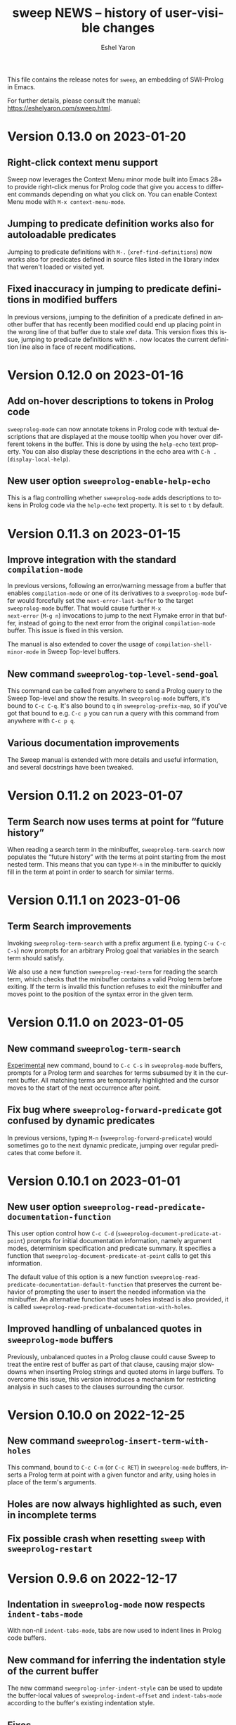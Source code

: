 #+title:                 sweep NEWS -- history of user-visible changes
#+author:                Eshel Yaron
#+email:                 me@eshelyaron.com
#+language:              en
#+options:               ':t toc:nil num:nil ^:{}
#+startup:               content indent

This file contains the release notes for =sweep=, an embedding of
SWI-Prolog in Emacs.

For further details, please consult the manual:
[[https://eshelyaron.com/sweep.html][https://eshelyaron.com/sweep.html]].

* Version 0.13.0 on 2023-01-20

** Right-click context menu support

Sweep now leverages the Context Menu minor mode built into Emacs 28+
to provide right-click menus for Prolog code that give you access to
different commands depending on what you click on.  You can enable
Context Menu mode with ~M-x context-menu-mode~.

** Jumping to predicate definition works also for autoloadable predicates

Jumping to predicate definitions with ~M-.~ (~xref-find-definitions~) now
works also for predicates defined in source files listed in the
library index that weren't loaded or visited yet.

** Fixed inaccuracy in jumping to predicate definitions in modified buffers

In previous versions, jumping to the definition of a predicate defined
in another buffer that has recently been modified could end up placing
point in the wrong line of that buffer due to stale xref data.  This
version fixes this issue, jumping to predicate definitions with ~M-.~
now locates the current definition line also in face of recent
modifications.

* Version 0.12.0 on 2023-01-16

** Add on-hover descriptions to tokens in Prolog code

~sweeprolog-mode~ can now annotate tokens in Prolog code with textual
descriptions that are displayed at the mouse tooltip when you hover
over different tokens in the buffer.  This is done by using the
~help-echo~ text property.  You can also display these descriptions in
the echo area with ~C-h .~ (~display-local-help~).

** New user option ~sweeprolog-enable-help-echo~

This is a flag controlling whether ~sweeprolog-mode~ adds descriptions
to tokens in Prolog code via the ~help-echo~ text property.  It is set
to ~t~ by default.

* Version 0.11.3 on 2023-01-15

** Improve integration with the standard ~compilation-mode~

In previous versions, following an error/warning message from a buffer
that enables ~compilation-mode~ or one of its derivatives to a
~sweeprolog-mode~ buffer would forcefully set the ~next-error-last-buffer~
to the target ~sweeprolog-mode~ buffer.  That would cause further ~M-x
next-error~ (~M-g n~) invocations to jump to the next Flymake error in
that buffer, instead of going to the next error from the original
~compilation-mode~ buffer.  This issue is fixed in this version.

The manual is also extended to cover the usage of
~compilation-shell-minor-mode~ in Sweep Top-level buffers.

** New command ~sweeprolog-top-level-send-goal~

This command can be called from anywhere to send a Prolog query to the
Sweep Top-level and show the results.  In ~sweeprolog-mode~ buffers,
it's bound to ~C-c C-q~.  It's also bound to ~q~ in ~sweeprolog-prefix-map~,
so if you've got that bound to e.g. ~C-c p~ you can run a query with
this command from anywhere with ~C-c p q~.

** Various documentation improvements

The Sweep manual is extended with more details and useful information,
and several docstrings have been tweaked.

* Version 0.11.2 on 2023-01-07

** Term Search now uses terms at point for "future history"

When reading a search term in the minibuffer, ~sweeprolog-term-search~
now populates the "future history" with the terms at point starting
from the most nested term.  This means that you can type ~M-n~ in the
minibuffer to quickly fill in the term at point in order to search for
similar terms.

* Version 0.11.1 on 2023-01-06

** Term Search improvements

Invoking ~sweeprolog-term-search~ with a prefix argument (i.e. typing
~C-u C-c C-s~) now prompts for an arbitrary Prolog goal that variables
in the search term should satisfy.

We also use a new function ~sweeprolog-read-term~ for reading the search
term, which checks that the minibuffer contains a valid Prolog term
before exiting.  If the term is invalid this function refuses to exit
the minibuffer and moves point to the position of the syntax error in
the given term.

* Version 0.11.0 on 2023-01-05

** New command ~sweeprolog-term-search~

_Experimental_ new command, bound to ~C-c C-s~ in ~sweeprolog-mode~ buffers,
prompts for a Prolog term and searches for terms subsumed by it in the
current buffer.  All matching terms are temporarily highlighted and
the cursor moves to the start of the next occurrence after point.

** Fix bug where ~sweeprolog-forward-predicate~ got confused by dynamic predicates

In previous versions, typing ~M-n~ (~sweeprolog-forward-predicate~) would
sometimes go to the next dynamic predicate, jumping over regular
predicates that come before it.

* Version 0.10.1 on 2023-01-01

** New user option ~sweeprolog-read-predicate-documentation-function~

This user option control how ~C-c C-d~
(~sweeprolog-document-predicate-at-point~) prompts for initial
documentation information, namely argument modes, determinism
specification and predicate summary.  It specifies a function that
~sweeprolog-document-predicate-at-point~ calls to get this information.

The default value of this option is a new function
~sweeprolog-read-predicate-documentation-default-function~ that
preserves the current behavior of prompting the user to insert the
needed information via the minibuffer.  An alternative function that
uses holes instead is also provided, it is called
~sweeprolog-read-predicate-documentation-with-holes~.

** Improved handling of unbalanced quotes in ~sweeprolog-mode~ buffers

Previously, unbalanced quotes in a Prolog clause could cause Sweep to
treat the entire rest of buffer as part of that clause, causing major
slowdowns when inserting Prolog strings and quoted atoms in large
buffers.  To overcome this issue, this version introduces a mechanism
for restricting analysis in such cases to the clauses surrounding the
cursor.

* Version 0.10.0 on 2022-12-25

** New command ~sweeprolog-insert-term-with-holes~

This command, bound to ~C-c C-m~ (or ~C-c RET~) in ~sweeprolog-mode~
buffers, inserts a Prolog term at point with a given functor and
arity, using holes in place of the term's arguments.

** Holes are now always highlighted as such, even in incomplete terms

** Fix possible crash when resetting ~sweep~ with ~sweeprolog-restart~

* Version 0.9.6 on 2022-12-17

** Indentation in ~sweeprolog-mode~ now respects ~indent-tabs-mode~

With non-nil ~indent-tabs-mode~, tabs are now used to indent lines in
Prolog code buffers.

** New command for inferring the indentation style of the current buffer

The new command ~sweeprolog-infer-indent-style~ can be used to update
the buffer-local values of ~sweeprolog-indent-offset~ and
~indent-tabs-mode~ according to the buffer's existing indentation style.

** Fixes

- Fixed issue with ~sweeprolog-indent-or-forward-hole~, in previous
  versions it would fail to indent empty lines.

* Version 0.9.5 on 2022-12-10

** ~sweeprolog-align-spaces~ now works also in comments

You can now use ~sweeprolog-align-spaces~ (or ~cycle-spacing~ in Emacs
28+) to get the "right" amount of whitespace around the cursor
position inside comments.

** Improved interaction with ~auto-fill-mode~

~sweeprolog-mode~ now customizes some settings related to text filling
to make ~auto-fill-mode~ work as expected with SWI-Prolog comments.

** Fixes

- In previous versions, using ~sweeprolog-predicate-location~ on a
  loaded predicate would give precedence to the location from which a
  predicate was loaded, even if its source file has since been
  modified causing its location to differ.  This behavior is fixed in
  the current version, which means that ~M-.~ and friends should always
  find the up-to-date location of predicate definitions.
- Fixed possible infinite loop in
  ~sweeprolog-beginning-of-predicate-at-point~ near the beginning of the
  buffer.  This issue could be seen by calling
  ~sweeprolog-document-predicate-at-point~ (~C-c C-d~) with point in the
  first clause of the buffer.

* Version 0.9.4 on 2022-12-06

** New minor mode for moving to holes with ~TAB~

This version introduces a new minor mode
~sweeprolog-forward-hole-on-tab-mode~, which binds ~TAB~ to a command that
moves either indents the current line or moves to the next hole in the
buffer, in a DWIM fashion.

** Fixes and minor improvements

- Automatic indentation is improved to accommodate for DCG RHS
  contexts and SSU guards.
- ~sweeprolog-identifier-at-point~ now qualifies head terms with
  according to the current module (e.g. ~foo:bar/2~ is returned when
  point is over ~bar(_, _)~ in module ~foo~).

* Version 0.9.3 on 2022-11-27

** Added repeat keymap for ~sweeprolog-forward-hole~ (Emacs 28+)

This allows repeating the command after the first invocation with ~TAB~.

** Predicate completion now names inserted holes based on the predicate's documentation

Completing predicate invocations with ~C-M-i~ (~completion-at-point~) now
infers specific names for the holes inserted as argument placeholders
based on the predicate's ~PlDoc~ specification, when present.

* Version 0.9.2 on 2022-11-26

** New command ~sweeprolog-update-dependencies~

Bound to ~C-c C-u~ in ~sweeprolog-mode~ buffers, this command analyzes the
current buffer looking for calls to implicitly autoloaded predicates,
and adds or updates ~autoload/2~ and ~use_module/2~ directives to make the
dependencies on these predicates explicit.

** New user option ~sweeprolog-note-implicit-autoloads~

Boolean flag, when non-nil ~flymake~ also reports implicitly autoloaded
predicates in ~sweeprolog-mode~ buffers.  Enabled by default.

* Version 0.9.1 on 2022-11-25

** Predicate completion adjusts candidates arity according to the context

Completing predicate invocations with ~completion-at-point~ now takes
into account the number of arguments that will be implicitly added to
the created predicate call by the context, and adjusts the completion
candidates appropriately.  This applies both to DCG non-terminal
bodies (where two implicit arguments are normally added to all
predicate invocations), and to meta-calls such as ~include(foo, L0, L)~
where the sole argument of ~foo/1~ is implicitly passed by ~include/3~.

** Variable highlighting now excludes anonymous variables

Unlike other variables, occurrences of anonymous variables (~_~) are no
longer highlighted when the cursor enters one, since being anonymous
they are semantically unrelated to each other.

* Version 0.9.0 on 2022-11-23

** New command for creating =PlUnit= test blocks

The new command ~sweeprolog-plunit-testset-skeleton~, accessible from
the =Sweep= menu-bar entry, inserts a template for a block of unit tests
at the location of the cursor.

** Fixes

- Fixed and added regression tests for an issue where
  ~sweeprolog-beginning-of-next-top-term~ would get confused by
  multi-line comments starting at the beginning of a line.

* Version 0.8.13 on 2022-11-23

This is a bug-fix release, solving an issue introduced in version
0.8.12 where highlighting goals qualified with a variable module would
throw an error.

* Version 0.8.12 on 2022-11-22

** ~sweeprolog-top-level-signal-current~ uses the classic top-level interrupt interface

~sweeprolog-top-level-signal-default-goal~ is now set to call the new
SWI-Prolog built-in predicate ~prolog_interrupt/0~.  This predicate
invokes the classic SWI-Prolog top-level interrupt interface similarly
to pressing ~C-c~ in a terminal-bound top-level.

** New user option ~sweeprolog-highlight-holes~

When non-nil (the default), holes in Prolog buffers are highlighted
with a dedicated face to help visually distinguishing them from
regular Prolog variables.

** ~sweeprolog-forward-hole~ is now bound in ~sweeprolog-top-level~ buffers

Previously this command was only bound in ~sweeprolog-mode~.  It is now
bound to ~C-c C-i~ in both major modes.

** Fixes

*** Inserting a new clause for a module-qualified predicate now works as expected

Using ~sweeprolog-insert-term-dwim~ to insert the next clause of a
module-qualified predicate definition would previously not work
correctly.  This use case is now works as expected.

*** Fixed possible non-termination finding the next term, causing Emacs to hang

This version fixes an issue where the function
~sweeprolog-beginning-of-next-top-term~, used by in the ~flymake~
integration of ~sweeprolog-mode~, could hang when called near the end of
the buffer.

* Version 0.8.11 on 2022-11-21

** ~sweeprolog-new-predicate-location-function~ signature changed

The function specified by ~sweeprolog-new-predicate-location-function~
should now take three arguments, namely the functor, arity and neck of
the new predicate, instead of taking only the predicate indicator as a
sole argument.

** ~sweeprolog-insert-term-dwim~ now supports defining undefined DCG non-terminals

Defining a previously undefined predicate with
~sweeprolog-insert-term-dwim~ now analyzes the context of the undefined
predicate invocation to determine if it is expected to be a DCG
non-terminal, in which case an appropriate non-terminal definition is
inserted instead of a regular predicate.

* Version 0.8.10 on 2022-11-21

** ~sweeprolog-top-level-signal-current~ now calls ~trace/0~ by default

Calling ~sweeprolog-top-level-signal-current~ (~C-c C-c~ in
~sweeprolog-top-level~ buffers) now signals the top-level thread with
the goal specified by the user option
~sweeprolog-top-level-signal-default-goal~, instead of prompting for a
goal.  By default this user option is set to ~"trace"~, causing the
top-level thread to enter trace mode.  To have
~sweeprolog-top-level-signal-current~ prompt for a different goal
instead, call it with a prefix argument, i.e. ~C-u C-c C-c~.

** Fixes

- Fixed insertion of new clauses with ~sweeprolog-insert-term-dwim~ when
  the predicate at point is a DCG non-terminal or a predicate defined
  with SSU rules.  ~sweeprolog-insert-term-dwim~ now detects and inserts
  the correct neck (~:-~, ~-->~ or ~=>~) based on the previous clauses.

* Version 0.8.9 on 2022-11-19

** Predicate completions now uses holes for arguments

When completing a predicate with ~completion-at-point~ (~C-M-i~) and
choosing a predicate that takes arguments, holes are inserted is place
of each required argument.

** Syntax errors are now less intrusive

Syntax errors that occur due to incomplete terms are no longer
immediately highlighted as such.

** ~auto-insert~ now leaves point at start of module summary

** Fixes

- Fixed error in ~sweeprolog-export-predicate~ (~C-c C-e~) in presence of
  exported predicates.  Reported by Jan Wielemaker.

* Version 0.8.8 on 2022-11-16

** Added electric layout minor mode

This version includes a new minor mode ~sweeprolog-electric-layout-mode~
that adjusts whitespace around point as you type to adhere to Prolog
layout conventions.

** The top-level server in now started on-demand

The TCP server that accepts connections from top-level buffers is now
only started on the first invocation of ~sweeprolog-top-level~, instead
of being started already in ~sweeprolog-init~.

** Fixed issue with syntax error highlighting at the end of the buffer

Syntax error highlighting is now removed more reliably when the syntax
error is resolved.

* Version 0.8.7 on 2022-11-12

** Revised predicate completion-at-point and added atom completion

~sweep~'s completion at point now detects when predicate completion is
appropriate based on the context of point.  If point is at a
non-callable position, atom completion is provided instead.

* Version 0.8.6 on 2022-11-11

** New user option ~sweeprolog-new-predicate-location-function~

This user option specifies a function to be called from
~sweeprolog-insert-term-dwim~ when defining a new predicate to choose
the location of the new predicate definition.  The default value of
the option is a function ~sweeprolog-default-new-predicate-location~
which preserves the current behavior of placing the new predicate
right below the current predicate.  Other options include the new
function ~sweeprolog-new-predicate-location-above-current~ which places
the new predicate above the current one.

** Fixes

- Fixed issue where ~sweeprolog-describe-predicate~ would throw an error
  when describing predicates that were cross referenced but not loaded.

* Version 0.8.5 on 2022-11-10

** New command ~sweeprolog-xref-project-source-files~

This command updates ~sweep~'s cross reference data for all Prolog
source files in the current project.  Bound to ~X~ in
~sweeprolog-prefix-map~.

** Minor bug fixes

- Fixed issue where ~sweeprolog-predicate-location~ sometimes returned a
  file importing the predicate in question, rather than actually
  defining it.
- Fixed issue where the ~kill-buffer-hook~ of top-level buffers would
  throw an error when the corresponding top-level thread already died.

* Version 0.8.4 on 2022-11-09

** Various bug fixes

- Fixed regression in variable highlighting where occurrences of the
  highlighted variable in adjacent clauses might have been
  highlighted.
- Fixed regression and added a test for clearing the syntax error face
  immediately when the error is fixed (e.g. a fullstop is inserted at
  the end of a clause).

* Version 0.8.3 on 2022-11-07

** New commands that operate on entire predicate definitions

~sweeprolog-mode~ now includes dedicated function for acting on
predicate definitions that span multiple clauses.  The new commands
are ~sweeprolog-forward-predicate~ and ~sweeprolog-backward-predicate~
bound to ~M-n~ and ~M-p~ respectively, and ~sweeprolog-mark-predicate~ bound
to ~M-h~.

* Version 0.8.2 on 2022-11-07

** Renamed ~sweeprolog-colourise-*~ to ~sweeprolog-analyze-*~

The following user options and commands have been renamed to better
convey their meaning:

| Old symbol name                          | New symbol name                        |
|------------------------------------------+----------------------------------------|
| ~sweeprolog-colourise-buffer~              | ~sweeprolog-analyze-buffer~              |
| ~sweeprolog-colourise-buffer-on-idle~      | ~sweeprolog-analyze-buffer-on-idle~      |
| ~sweeprolog-colourise-buffer-max-size~     | ~sweeprolog-analyze-buffer-max-size~     |
| ~sweeprolog-colourise-buffer-min-interval~ | ~sweeprolog-analyze-buffer-min-interval~ |

* Version 0.8.1 on 2022-10-25

** Added completion-at-point for variable names

When point is preceded by a valid Prolog variable name, invoking
~completion-at-point~ (with ~C-M-i~ or ~M-TAB~) now detects that it needs to
complete a variable name and provides other variable names that occur
in the same clause as completion candidates.

* Version 0.8.0 on 2022-10-22

** New command ~sweeprolog-insert-term-dwim~ in ~sweeprolog-mode~ buffers

This version introduces a new mechanism for context-based term
insertion which revolves around a new command
~sweeprolog-insert-term-dwim~, bound to ~C-M-m~.  When invoked after a
fullstop ending a predicate clause, this command inserts a new clause
for the same predicate.  When called with point over a call to an
undefined predicate, this command insert a definition for that
predicate after the current predicate definition.

** New command ~sweeprolog-forward-hole~ in ~sweeprolog-mode~ buffers

This command, bound to ~C-c C-i~ in ~sweeprolog-mode-map~, moves the
cursor and marks the next hole (placeholder variable) inserted by
~sweeprolog-insert-term-dwim~ for the user to fill it.

** References to Prolog library files are now linkified in help buffers

The HTML rendering ~sweep~ performs to display Prolog documentation in
~*Help*~ buffers now also recognizes reference to Prolog library files,
such as ~library(list)~, in Prolog documentation.  Clicking on such
reference opens the corresponding file from the local Prolog library.

* Version 0.7.2 on 2022-10-20

** ~sweep-module~ is now loaded on-demand

Previously, loading =sweeprolog.el= with e.g. ~(require 'sweeprolog)~
would cause Emacs to also load =sweep-module= immediately, unless the
user option ~sweeprolog-init-on-load~ had been explicitly set by the
user to nil.  This version implements lazy loading of =sweep-module=,
which makes loading =sweeprolog.el= a lot faster and circumvents
potential problems with byte-compiling Elisp files that depend on
=sweeprolog.el= but do not have =sweep-module= available at compile time.

** Newly deprecated user option ~sweeprolog-init-on-load~

The embedded Prolog is now loaded and initiated lazily, regardless of
the value of ~sweeprolog-init-on-load~, which is now obsolete.

* Version 0.7.1 on 2022-10-19

** Jumping to source works also for built-in predicates defined in C

~sweep~ now knows how to find and jump to the definitions of native
built-in SWI-Prolog predicates defined in C, under the condition that
the user has the SWI-Prolog sources checked out locally.

See ~C-h v sweeprolog-swipl-sources~ and the new section "Built-in
Native Predicates" in the manual for more information about this
feature.

** Fixes and improvements to ~sweeprolog-describe-predicate~

This version fixes some compatibility issues with Emacs versions prior
to 29 in ~sweeprolog-describe-predicate~.  Reported by Jan Wielemaker.

* Version 0.7.0 on 2022-10-17

** New command ~sweeprolog-describe-predicate~

Similarly to ~sweeprolog-describe-module~, this command renders the full
=PlDoc= documentation of the specified Prolog predicate in a ~help-mode~
buffer.

** Prolog ~*Help*~ buffers are now cross-referenced

References to Prolog predicates in the ~*Help*~ buffer produced by
~sweeprolog-describe-module~ and ~sweeprolog-describe-predicate~ are now
"buttonized" such that pressing ~RET~ on them shows the description of
the referenced predicate.

* Version 0.6.3 on 2022-10-16

** New command ~sweeprolog-describe-module~

Experimental.  Renders the full =PlDoc= documentation of the specified
Prolog module in a ~help-mode~ buffer.

** Bug fix affecting ~sweeprolog-document-predicate-at-point~

This version includes a fix in ~sweeprolog-beginning-of-top-term~, which
is used to locate the beginning of the current clause.  Previously
this function could hang when invoked with point before the first term
on the buffer.  This affected commands that depend of this function,
such as ~M-x sweeprolog-document-predicate-at-point~.

* Version 0.6.2 on 2022-10-15

** New command ~sweeprolog-export-predicate~ in ~sweeprolog-mode~ buffers

~sweeprolog-export-predicate~ is a new command available in
~sweeprolog-mode~ buffers for adding the predicate defined at point to
the current module's export list.  Bound to =C-c C-e= in
~sweeprolog-mode-map~.

** Added a Prolog flag indicating the Prolog is running under ~sweep~

=sweeprolog.el= now creates a boolean Prolog flag ~sweep~ set to ~true~ when
initiating Prolog, to allow users to customize their Prolog init file
accordingly.

* Version 0.6.0 on 2022-10-10

** Added integration with Flymake

=sweeprolog.el= can now leverage ~flymake~ to highlight and browse
diagnostics in ~sweeprolog-mode~ buffers.

** New user option ~sweeprolog-enable-flymake~

Boolean flag, enabled by default. When customized to nil,
~sweeprolog-mode~ integration with ~flymake~ is disabled.

** New command ~sweeprolog-show-diagnostics~

Wrapper around ~flymake-show-buffer-diagnostics~ for ~sweeprolog-mode~,
bound to ~C-c C-`~.  With a prefix argument, calls
~flymake-show-project-diagnostics~ instead.

** Fixed bug in end of a clause detection in presence of ~=..~

This version includes a fix in ~sweeprolog-end-of-top-term~, which is
used to locate the end of the current clause.  Previously this
function would get "confused" by occurrences of the ~=../2~ ("univ")
operator in the clause's body.

* Version 0.5.4 on 2022-10-09

** The manual now has a short description attached to each section
** Fixed issue with loading ~sweep-module~ from a directory with spaces in its name

* Version 0.5.3 on 2022-10-08

** New command ~sweeprolog-align-spaces~ in ~sweeprolog-mode~ buffers

~sweeprolog-align-spaces~ is a new command available in ~sweeprolog-mode~
buffers for updating the whitespace around point according to the
SWI-Prolog convention used in if-then-else constructs where the next
token begins four columns after the start of the previous token.

** New user option ~sweeprolog-enable-cycle-spacing~

In Emacs 29, when this user option is non-nil (the default),
~sweeprolog-align-spaces~ is added to ~cycle-spacing-actions~ such that
pressing ~M-SPC~ once invokes it by default.


* Version 0.5.2 on 2022-10-07

** Fixed bug in detecting the end of a clause with commented fullstops

This version includes a fix in ~sweeprolog-end-of-top-term~, which is
used to locate the end of the current clause.  Previously this
function would get "confused" by in-clause comments that end with a
fullstop (see the added test case in ~sweeprolog-test.el~ for an
example).  Reported by Jan Wielemaker.

* Version 0.5.0 on 2022-10-04

** New special buffer for listing and working with multiple top-levels

=sweep= is now able to create a special buffer that contains a table of
all active top-levels, called the Top-level Menu buffer.  This buffer
has its own special major mode, ~sweeprolog-top-level-menu-mode~, which
provides convenient commands that operate on the listed top-levels.

** New commands for interrupting running top-levels

=sweep= now includes a new command ~M-x sweeprolog-top-level-signal~ which
prompts for a =sweep= top-level buffer and a Prolog goal and signals the
specified top-level to execute the given goal.  This can be used to
interrupt long running queries.

The ~sweeprolog-top-level-mode~ major mode provides a variant of the
above command called ~sweeprolog-top-level-signal-current~ that operates
on the top-level thread of the current buffer.  This command is also
newly bound to ~C-c C-c~ in top-level buffers.

** New command ~sweeprolog-document-predicate-at-point~ in ~sweeprolog-mode~ buffers

~sweeprolog-document-predicate-at-point~ is a new command available in
~sweeprolog-mode~ buffers for interactively inserting =PlDoc=
documentation comments for the predicate defined at point.  Bound to
=C-c C-d= in ~sweeprolog-mode-map~.

** New manual sections "Contributing" and "Things to do"

* Version 0.4.7 on 2022-10-01

** Added integration with =eldoc=

=sweeprolog.el= can now leverage =eldoc= to display short documentation
for the Prolog predicate at point in =sweeprolog-mode= buffers.

** New user option =sweeprolog-enable-eldoc=

Boolean flag, enabled by default. When customized to nil,
=sweeprolog-mode= integration with =eldoc= is disabled.

* Version 0.4.6 on 2022-10-01

** Added integration with =auto-insert=

=sweeprolog.el= now extends =auto-insert-alist= with a Prolog module
template associated with =sweeprolog-mode=.  The module template is
inserted into empty =sweeprolog-buffers= when =auto-insert-mode= is
enabled.

* New commands in =sweep= version =0.4.0=
** New command =sweeprolog-load-buffer=.

Loads a =sweeprolog-mode= buffer.  If called from a =sweeprolog-mode= buffer, loads
the current buffer by default.

** New command =sweeprolog-find-file-at-point=.

Follows file specifications in =sweeprolog-mode= buffers.


* New keybindings in =sweeprolog-mode= buffers

** =C-c C-l= is now bound to =sweeprolog-load-buffer=.

** =C-c C-o= is now bound to =sweeprolog-find-file-at-point=.


* New user options in =sweep= version =0.4.0=

** New user option =sweeprolog-faces-style=

This option controls the which style of faces will be used for
highlighting in =sweeprolog-mode= buffers.  Possible options are =light=, =dark=
and =default=.

** New user option =sweeprolog-indent-offset=

This option, set by default to 4, is an integer denoting the number of
columns used as the indent increment in =sweeprolog-mode= buffers.

** New user option =sweeprolog-colourise-buffer-on-idle=

This option is a boolean flag that determines whether to enable
automatic updating of semantic highlighting in =sweeprolog-mode= buffers.

** New user option =sweeprolog-colourise-buffer-min-interval=

This option determines the minimum number of idle seconds that =sweep=
will wait before updating semantic highlighting in a =sweeprolog-mode=
buffer.

** New user option =sweeprolog-colourise-buffer-max-size=

This option determines the maximum size of a =sweeprolog-mode= buffer for
which =sweep= will periodically update semantic highlighting on idle.

** New user option =sweeprolog-top-level-min-history-length=

This option, set by default to 3, determines a minimum length for
inputs inserted into =sweep= top-level history ring.  The default value,
3, avoids one character top-level responses from clobbering the
history ring.  This kind of inputs includes, for example, the =;=
character typed to invoke backtracking.


* New keybindings in =sweeprolog-prefix-map=

** The =l= key is now bound to =sweeprolog-load-buffer=.
